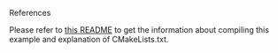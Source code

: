 **** References

     Please refer to [[https://github.com/ttroy50/cmake-examples/tree/master/01-basic/G-compile-flags][this README]] to get the information about compiling this example and explanation of CMakeLists.txt.
